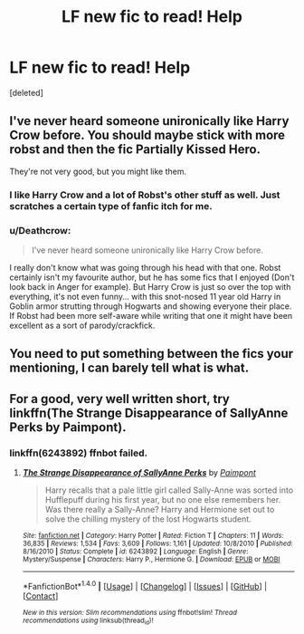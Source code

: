#+TITLE: LF new fic to read! Help

* LF new fic to read! Help
:PROPERTIES:
:Score: 5
:DateUnix: 1478330165.0
:DateShort: 2016-Nov-05
:FlairText: Request
:END:
[deleted]


** I've never heard someone unironically like Harry Crow before. You should maybe stick with more robst and then the fic Partially Kissed Hero.

They're not very good, but you might like them.
:PROPERTIES:
:Score: 10
:DateUnix: 1478341088.0
:DateShort: 2016-Nov-05
:END:

*** I like Harry Crow and a lot of Robst's other stuff as well. Just scratches a certain type of fanfic itch for me.
:PROPERTIES:
:Author: xljj42
:Score: 2
:DateUnix: 1478370547.0
:DateShort: 2016-Nov-05
:END:


*** u/Deathcrow:
#+begin_quote
  I've never heard someone unironically like Harry Crow before.
#+end_quote

I really don't know what was going through his head with that one. Robst certainly isn't my favourite author, but he has some fics that I enjoyed (Don't look back in Anger for example). But Harry Crow is just so over the top with everything, it's not even funny... with this snot-nosed 11 year old Harry in Goblin armor strutting through Hogwarts and showing everyone their place. If Robst had been more self-aware while writing that one it might have been excellent as a sort of parody/crackfick.
:PROPERTIES:
:Author: Deathcrow
:Score: 2
:DateUnix: 1478372701.0
:DateShort: 2016-Nov-05
:END:


** You need to put something between the fics your mentioning, I can barely tell what is what.
:PROPERTIES:
:Author: Skeletickles
:Score: 2
:DateUnix: 1478363278.0
:DateShort: 2016-Nov-05
:END:


** For a good, very well written short, try linkffn(The Strange Disappearance of SallyAnne Perks by Paimpont).
:PROPERTIES:
:Author: verysleepy8
:Score: 2
:DateUnix: 1478392555.0
:DateShort: 2016-Nov-06
:END:

*** linkffn(6243892) ffnbot failed.
:PROPERTIES:
:Author: kyella14
:Score: 1
:DateUnix: 1478526134.0
:DateShort: 2016-Nov-07
:END:

**** [[http://www.fanfiction.net/s/6243892/1/][*/The Strange Disappearance of SallyAnne Perks/*]] by [[https://www.fanfiction.net/u/2289300/Paimpont][/Paimpont/]]

#+begin_quote
  Harry recalls that a pale little girl called Sally-Anne was sorted into Hufflepuff during his first year, but no one else remembers her. Was there really a Sally-Anne? Harry and Hermione set out to solve the chilling mystery of the lost Hogwarts student.
#+end_quote

^{/Site/: [[http://www.fanfiction.net/][fanfiction.net]] *|* /Category/: Harry Potter *|* /Rated/: Fiction T *|* /Chapters/: 11 *|* /Words/: 36,835 *|* /Reviews/: 1,534 *|* /Favs/: 3,609 *|* /Follows/: 1,161 *|* /Updated/: 10/8/2010 *|* /Published/: 8/16/2010 *|* /Status/: Complete *|* /id/: 6243892 *|* /Language/: English *|* /Genre/: Mystery/Suspense *|* /Characters/: Harry P., Hermione G. *|* /Download/: [[http://www.ff2ebook.com/old/ffn-bot/index.php?id=6243892&source=ff&filetype=epub][EPUB]] or [[http://www.ff2ebook.com/old/ffn-bot/index.php?id=6243892&source=ff&filetype=mobi][MOBI]]}

--------------

*FanfictionBot*^{1.4.0} *|* [[[https://github.com/tusing/reddit-ffn-bot/wiki/Usage][Usage]]] | [[[https://github.com/tusing/reddit-ffn-bot/wiki/Changelog][Changelog]]] | [[[https://github.com/tusing/reddit-ffn-bot/issues/][Issues]]] | [[[https://github.com/tusing/reddit-ffn-bot/][GitHub]]] | [[[https://www.reddit.com/message/compose?to=tusing][Contact]]]

^{/New in this version: Slim recommendations using/ ffnbot!slim! /Thread recommendations using/ linksub(thread_id)!}
:PROPERTIES:
:Author: FanfictionBot
:Score: 1
:DateUnix: 1478526181.0
:DateShort: 2016-Nov-07
:END:
